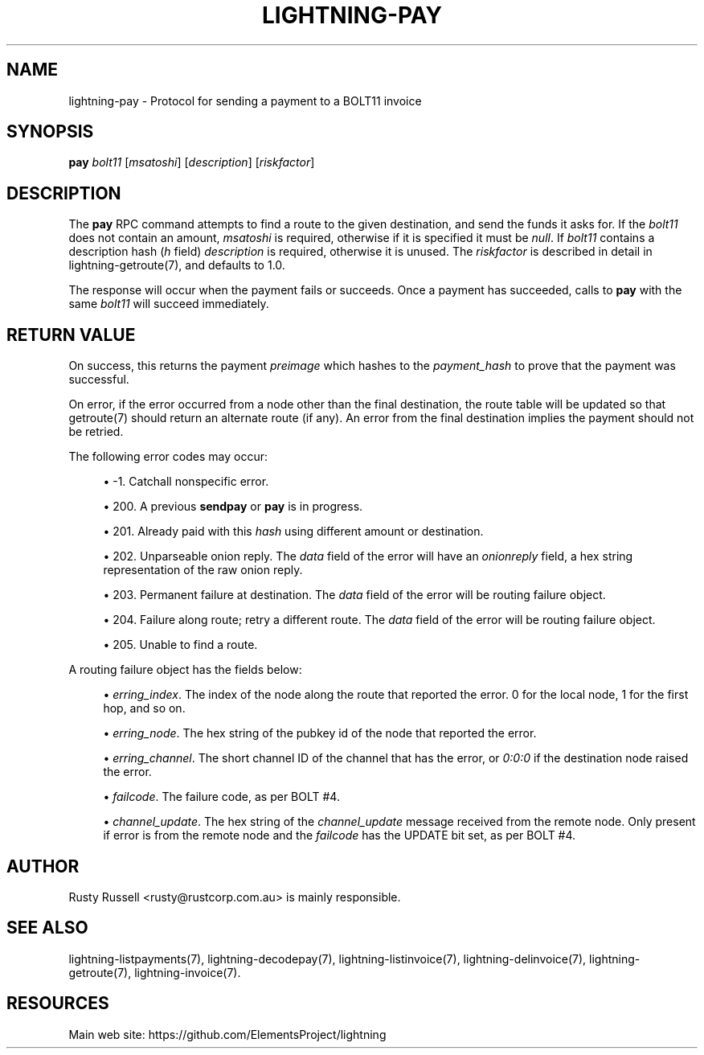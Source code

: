 '\" t
.\"     Title: lightning-pay
.\"    Author: [see the "AUTHOR" section]
.\" Generator: DocBook XSL Stylesheets v1.79.1 <http://docbook.sf.net/>
.\"      Date: 02/06/2018
.\"    Manual: \ \&
.\"    Source: \ \&
.\"  Language: English
.\"
.TH "LIGHTNING\-PAY" "7" "02/06/2018" "\ \&" "\ \&"
.\" -----------------------------------------------------------------
.\" * Define some portability stuff
.\" -----------------------------------------------------------------
.\" ~~~~~~~~~~~~~~~~~~~~~~~~~~~~~~~~~~~~~~~~~~~~~~~~~~~~~~~~~~~~~~~~~
.\" http://bugs.debian.org/507673
.\" http://lists.gnu.org/archive/html/groff/2009-02/msg00013.html
.\" ~~~~~~~~~~~~~~~~~~~~~~~~~~~~~~~~~~~~~~~~~~~~~~~~~~~~~~~~~~~~~~~~~
.ie \n(.g .ds Aq \(aq
.el       .ds Aq '
.\" -----------------------------------------------------------------
.\" * set default formatting
.\" -----------------------------------------------------------------
.\" disable hyphenation
.nh
.\" disable justification (adjust text to left margin only)
.ad l
.\" -----------------------------------------------------------------
.\" * MAIN CONTENT STARTS HERE *
.\" -----------------------------------------------------------------
.SH "NAME"
lightning-pay \- Protocol for sending a payment to a BOLT11 invoice
.SH "SYNOPSIS"
.sp
\fBpay\fR \fIbolt11\fR [\fImsatoshi\fR] [\fIdescription\fR] [\fIriskfactor\fR]
.SH "DESCRIPTION"
.sp
The \fBpay\fR RPC command attempts to find a route to the given destination, and send the funds it asks for\&. If the \fIbolt11\fR does not contain an amount, \fImsatoshi\fR is required, otherwise if it is specified it must be \fInull\fR\&. If \fIbolt11\fR contains a description hash (\fIh\fR field) \fIdescription\fR is required, otherwise it is unused\&. The \fIriskfactor\fR is described in detail in lightning\-getroute(7), and defaults to 1\&.0\&.
.sp
The response will occur when the payment fails or succeeds\&. Once a payment has succeeded, calls to \fBpay\fR with the same \fIbolt11\fR will succeed immediately\&.
.SH "RETURN VALUE"
.sp
On success, this returns the payment \fIpreimage\fR which hashes to the \fIpayment_hash\fR to prove that the payment was successful\&.
.sp
On error, if the error occurred from a node other than the final destination, the route table will be updated so that getroute(7) should return an alternate route (if any)\&. An error from the final destination implies the payment should not be retried\&.
.sp
The following error codes may occur:
.sp
.RS 4
.ie n \{\
\h'-04'\(bu\h'+03'\c
.\}
.el \{\
.sp -1
.IP \(bu 2.3
.\}
\-1\&. Catchall nonspecific error\&.
.RE
.sp
.RS 4
.ie n \{\
\h'-04'\(bu\h'+03'\c
.\}
.el \{\
.sp -1
.IP \(bu 2.3
.\}
200\&. A previous
\fBsendpay\fR
or
\fBpay\fR
is in progress\&.
.RE
.sp
.RS 4
.ie n \{\
\h'-04'\(bu\h'+03'\c
.\}
.el \{\
.sp -1
.IP \(bu 2.3
.\}
201\&. Already paid with this
\fIhash\fR
using different amount or destination\&.
.RE
.sp
.RS 4
.ie n \{\
\h'-04'\(bu\h'+03'\c
.\}
.el \{\
.sp -1
.IP \(bu 2.3
.\}
202\&. Unparseable onion reply\&. The
\fIdata\fR
field of the error will have an
\fIonionreply\fR
field, a hex string representation of the raw onion reply\&.
.RE
.sp
.RS 4
.ie n \{\
\h'-04'\(bu\h'+03'\c
.\}
.el \{\
.sp -1
.IP \(bu 2.3
.\}
203\&. Permanent failure at destination\&. The
\fIdata\fR
field of the error will be routing failure object\&.
.RE
.sp
.RS 4
.ie n \{\
\h'-04'\(bu\h'+03'\c
.\}
.el \{\
.sp -1
.IP \(bu 2.3
.\}
204\&. Failure along route; retry a different route\&. The
\fIdata\fR
field of the error will be routing failure object\&.
.RE
.sp
.RS 4
.ie n \{\
\h'-04'\(bu\h'+03'\c
.\}
.el \{\
.sp -1
.IP \(bu 2.3
.\}
205\&. Unable to find a route\&.
.RE
.sp
A routing failure object has the fields below:
.sp
.RS 4
.ie n \{\
\h'-04'\(bu\h'+03'\c
.\}
.el \{\
.sp -1
.IP \(bu 2.3
.\}
\fIerring_index\fR\&. The index of the node along the route that reported the error\&. 0 for the local node, 1 for the first hop, and so on\&.
.RE
.sp
.RS 4
.ie n \{\
\h'-04'\(bu\h'+03'\c
.\}
.el \{\
.sp -1
.IP \(bu 2.3
.\}
\fIerring_node\fR\&. The hex string of the pubkey id of the node that reported the error\&.
.RE
.sp
.RS 4
.ie n \{\
\h'-04'\(bu\h'+03'\c
.\}
.el \{\
.sp -1
.IP \(bu 2.3
.\}
\fIerring_channel\fR\&. The short channel ID of the channel that has the error, or
\fI0:0:0\fR
if the destination node raised the error\&.
.RE
.sp
.RS 4
.ie n \{\
\h'-04'\(bu\h'+03'\c
.\}
.el \{\
.sp -1
.IP \(bu 2.3
.\}
\fIfailcode\fR\&. The failure code, as per BOLT #4\&.
.RE
.sp
.RS 4
.ie n \{\
\h'-04'\(bu\h'+03'\c
.\}
.el \{\
.sp -1
.IP \(bu 2.3
.\}
\fIchannel_update\fR\&. The hex string of the
\fIchannel_update\fR
message received from the remote node\&. Only present if error is from the remote node and the
\fIfailcode\fR
has the UPDATE bit set, as per BOLT #4\&.
.RE
.SH "AUTHOR"
.sp
Rusty Russell <rusty@rustcorp\&.com\&.au> is mainly responsible\&.
.SH "SEE ALSO"
.sp
lightning\-listpayments(7), lightning\-decodepay(7), lightning\-listinvoice(7), lightning\-delinvoice(7), lightning\-getroute(7), lightning\-invoice(7)\&.
.SH "RESOURCES"
.sp
Main web site: https://github\&.com/ElementsProject/lightning
